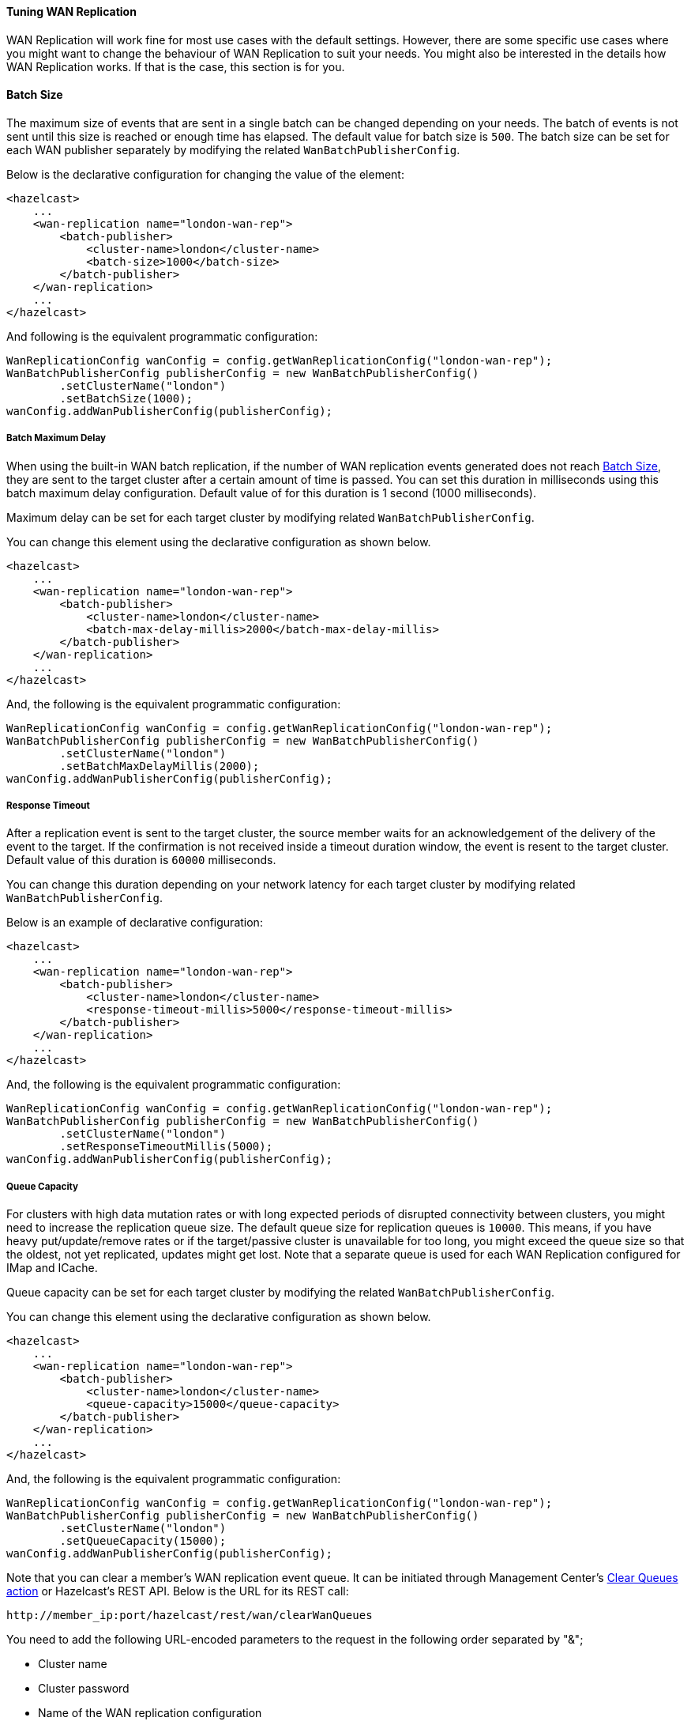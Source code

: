 [[tuning-wan-replication]]
==== Tuning WAN Replication

WAN Replication will work fine for most use cases with the default settings. However, there are some specific
use cases where you might want to change the behaviour of WAN Replication to suit your needs. You might also
be interested in the details how WAN Replication works. If that is the case, this section is for you.

==== Batch Size

The maximum size of events that are sent in a single batch can be changed depending on your needs.
The batch of events is not sent until this size is reached or enough time has elapsed. The default value for batch size is `500`.
The batch size can be set for each WAN publisher separately by modifying the related `WanBatchPublisherConfig`.

Below is the declarative configuration for changing the value of the element:

[source,xml]
----
<hazelcast>
    ...
    <wan-replication name="london-wan-rep">
        <batch-publisher>
            <cluster-name>london</cluster-name>
            <batch-size>1000</batch-size>
        </batch-publisher>
    </wan-replication>
    ...
</hazelcast>
----

And following is the equivalent programmatic configuration:

[source,java]
----
WanReplicationConfig wanConfig = config.getWanReplicationConfig("london-wan-rep");
WanBatchPublisherConfig publisherConfig = new WanBatchPublisherConfig()
        .setClusterName("london")
        .setBatchSize(1000);
wanConfig.addWanPublisherConfig(publisherConfig);
----

===== Batch Maximum Delay

When using the built-in WAN batch replication, if the number of WAN replication events generated does not
reach <<batch-size, Batch Size>>, they are sent to the target cluster after a certain amount of time is passed.
You can set this duration in milliseconds using this batch maximum delay configuration.
Default value of for this duration is 1 second (1000 milliseconds).

Maximum delay can be set for each target cluster by modifying related `WanBatchPublisherConfig`.

You can change this element using the declarative configuration as shown below.

[source,xml]
----
<hazelcast>
    ...
    <wan-replication name="london-wan-rep">
        <batch-publisher>
            <cluster-name>london</cluster-name>
            <batch-max-delay-millis>2000</batch-max-delay-millis>
        </batch-publisher>
    </wan-replication>
    ...
</hazelcast>
----

And, the following is the equivalent programmatic configuration:

[source,java]
----
WanReplicationConfig wanConfig = config.getWanReplicationConfig("london-wan-rep");
WanBatchPublisherConfig publisherConfig = new WanBatchPublisherConfig()
        .setClusterName("london")
        .setBatchMaxDelayMillis(2000);
wanConfig.addWanPublisherConfig(publisherConfig);
----

===== Response Timeout

After a replication event is sent to the target cluster, the source member waits for
an acknowledgement of the delivery of the event to the target.
If the confirmation is not received inside a timeout duration window, the event is resent to
the target cluster. Default value of this duration is `60000` milliseconds.

You can change this duration depending on your network latency for each target cluster by
modifying related `WanBatchPublisherConfig`.

Below is an example of declarative configuration:

[source,xml]
----
<hazelcast>
    ...
    <wan-replication name="london-wan-rep">
        <batch-publisher>
            <cluster-name>london</cluster-name>
            <response-timeout-millis>5000</response-timeout-millis>
        </batch-publisher>
    </wan-replication>
    ...
</hazelcast>
----

And, the following is the equivalent programmatic configuration:

[source,java]
----
WanReplicationConfig wanConfig = config.getWanReplicationConfig("london-wan-rep");
WanBatchPublisherConfig publisherConfig = new WanBatchPublisherConfig()
        .setClusterName("london")
        .setResponseTimeoutMillis(5000);
wanConfig.addWanPublisherConfig(publisherConfig);
----

===== Queue Capacity

For clusters with high data mutation rates or with long expected periods of disrupted connectivity between clusters,
you might need to increase the replication queue size. The default queue size for replication queues is `10000`.
This means, if you have heavy put/update/remove rates or if the target/passive cluster is unavailable for too long,
you might exceed the queue size so that the oldest, not yet replicated, updates might get lost.
Note that a separate queue is used for each WAN Replication configured for IMap and ICache.

Queue capacity can be set for each target cluster by modifying the related `WanBatchPublisherConfig`.

You can change this element using the declarative configuration as shown below.

[source,xml]
----
<hazelcast>
    ...
    <wan-replication name="london-wan-rep">
        <batch-publisher>
            <cluster-name>london</cluster-name>
            <queue-capacity>15000</queue-capacity>
        </batch-publisher>
    </wan-replication>
    ...
</hazelcast>
----

And, the following is the equivalent programmatic configuration:

[source,java]
----
WanReplicationConfig wanConfig = config.getWanReplicationConfig("london-wan-rep");
WanBatchPublisherConfig publisherConfig = new WanBatchPublisherConfig()
        .setClusterName("london")
        .setQueueCapacity(15000);
wanConfig.addWanPublisherConfig(publisherConfig);
----

Note that you can clear a member's WAN replication event queue.
It can be initiated through Management Center's
link:https://docs.hazelcast.org/docs/management-center/latest/manual/html/index.html#monitoring-wan-replication[Clear Queues action^] or
Hazelcast’s REST API. Below is the URL for its REST call:

```
http://member_ip:port/hazelcast/rest/wan/clearWanQueues
```

You need to add the following URL-encoded parameters to the request in the following order separated by "&";

* Cluster name
* Cluster password
* Name of the WAN replication configuration
* WAN replication publisher ID/target cluster name

This may be useful, for instance, to release the consumed heap if you know that
the target cluster is being shut down, decommissioned, put out of use and it will never come back.
Or, when a failure happens and queues are not replicated anymore, you could clear the queues using this clearing action.

===== Queue Full Behavior

You can also configure the policy to be applied when the WAN Replication event queues are full. The following policies
are supported:

* `DISCARD_AFTER_MUTATION`: If you select this option, the new WAN events generated by
the member are dropped and not replicated to the target cluster
when the WAN event queues are full.
* `THROW_EXCEPTION`: If you select this option, the WAN queue size is checked before
each supported mutating operation (like `IMap.put()`, `ICache.put()`).
If one the queues of target cluster is full, `WanReplicationQueueFullException` is thrown and
the operation is not allowed.
* `THROW_EXCEPTION_ONLY_IF_REPLICATION_ACTIVE`: Its effect is similar to that of `THROW_EXCEPTION`.
But, it  throws exception only when WAN replication is active. It discards the new events if WAN replication is stopped.

The following is an example configuration:

[source,xml]
----
<hazelcast>
    ...
    <wan-replication name="london-wan-rep">
        <batch-publisher>
            <cluster-name>london</cluster-name>
            <queue-full-behavior>DISCARD_AFTER_MUTATION</queue-full-behavior>
        </batch-publisher>
    </wan-replication>
    ...
</hazelcast>
----

NOTE: `queue-full-behavior` configuration is optional. Its default value is `DISCARD_AFTER_MUTATION`.

===== Acknowledgment Types

WAN replication supports different acknowledgment (ACK) types for each target cluster. You can choose from two different
acknowledgement types depending on your consistency and performance requirements. The following ACK types are supported:

* `ACK_ON_RECEIPT`: A batch of replication events is considered successfully replicated as soon as it is received by
the target cluster. This option does not guarantee that the received update is actually applied but it is faster.
* `ACK_ON_OPERATION_COMPLETE`: This option guarantees that the event is received by the target cluster and it is
applied. It is more time consuming but it ensures that the updates have been successfully applied by the target cluster
before sending the next batch of events.

The following is an example configuration:

[source,xml]
----
<hazelcast>
    ...
    <wan-replication name="london-wan-rep">
        <batch-publisher>
            <cluster-name>london</cluster-name>
            <acknowledge-type>ACK_ON_OPERATION_COMPLETE</acknowledge-type>
        </batch-publisher>
    </wan-replication>
    ...
</hazelcast>
----

NOTE: `acknowledge-type` configuration is optional. Its default value is `ACK_ON_OPERATION_COMPLETE`.

===== Key-based coalescing

By default, WAN Replication will replicate all of the updates on map and cache entries. If you are updating a
single "hot" entry multiple times, WAN Replication will send an update event for every entry update. If you don't need
to have all updates replicated and would like to simply replicate the latest update for a certain entry, you can
turn on key-based coalescing, thus saving on amounts of data replicated between clusters.

The following is an example configuration:

[source,xml]
----
<hazelcast>
    ...
    <wan-replication name="london-wan-rep">
        <batch-publisher>
            <cluster-name>london</cluster-name>
            <snapshot-enabled>true</snapshot-enabled>
        </batch-publisher>
    </wan-replication>
    ...
</hazelcast>
----

NOTE: `snapshot-enabled` is optional. Its default value is `false`.

[[tune-wr]]
===== Tuning WAN Replication For Lower Latencies and Higher Throughput

Starting with Hazelcast IMDG 3.12, we have redesigned the WAN replication mechanism to allow
tuning for lower latencies of replication and higher throughput.
In most cases, WAN replication is sufficient with out-of-the-box settings which cause
WAN replication to replicate the map and cache events with little overhead.
However, there might be some use cases where the latency between a map/cache mutation on one cluster and
its visibility on the other cluster must be kept within some bounds.
To achieve such demands, you can first try tuning the WAN replication mechanism using the following publisher elements:

* `batch-size`
* `batch-max-delay-millis`
* `idle-min-park-ns`
* `idle-max-park-ns`

To understand the implications of these elements, let's first dive into how WAN replication works.

WAN replication runs in a separate thread and tries to send map and cache mutation events in batches to
the target endpoints for higher throughput. The target endpoints are usually members in
a target Hazelcast cluster but different WAN implementations may have different target endpoints.
The event batch is collected by iterating over the WAN queues for different partitions and, different maps and caches.
WAN replication tries and collects a batch of a size which can be configured using the `batch-size` element.

If enough time has passed and the WAN replication thread hasn't collected enough events to fill
a batch, it sends what it has collected nevertheless.
This is controlled by the `batch-max-delay-millis` element.
The "enough time" precisely means that more than the configured amount of milliseconds has passed since
the time the last batch was sent to any target endpoint.

If there are no events in any of the WAN queues, the WAN replication thread goes into
the idle state by parking the WAN replication thread.
The minimum park time can be defined using the `idle-min-park-ns` element and
the maximum park time can be controlled using the `idle-max-park-ns` element.
If a WAN event is enqueued while the WAN replication thread is in the idle state, the latency for replication of that WAN event increases.

An example WAN replication configuration using the default values of the above elements is shown below.

[source,xml]
----
<hazelcast>
    ...
    <wan-replication name="london-wan-rep-batch">
        <batch-publisher>
            <cluster-name>london</cluster-name>
            <batch-size>500</batch-size>
            <batch-max-delay-millis>1000</batch-max-delay-millis>
            <idle-min-park-ns>10000000</idle-min-park-ns> <!-- 10 ms -->
            <idle-max-park-ns>250000000</idle-max-park-ns> <!-- 250 ms -->
            ...
        </batch-publisher>
    </wan-replication>
    ...
</hazelcast>
----

We will now discuss tuning these elements. Unfortunately, the exact tuning parameters heavily depend
on the load, mutation rate, latency between the source and target clusters and even use cases.
We will thus discuss some general approaches and pointers.

When tuning for low latency, the first thing you might want to do is lower
the `idle-min-park-ns` and `idle-max-park-ns` element values.
This will affect the latencies that you see when having a low number of
operations per second, since this is when the WAN replication thread will be mostly in idle state.
Try lowering both elements but keep in mind that the lower the element value, the more time the WAN replication thread will
spend consuming CPU in a quiescent state - when there is no mutation on the maps or caches.

The next element you might lower is the `batch-max-delay-millis`. If you have a strict upper bound on
the latency for WAN replication, this element must be below that limit. Setting this value too low might
adversely affect the performance as well since then the WAN replication thread might be sending
smaller batches than what it would if the element was higher and it had waited for some more time.
You can even try setting this element to zero which instructs the WAN replication thread to
send batches as soon as it is able to collect any events; but keep in mind this will result in
many smaller batches instead of less bigger event batches.

When tuning for lower latencies, configuring the `batch-size` usually has little effect, especially at lower mutation rates.
At a low number of operations per second,  the event batches will usually be very small since
the WAN replication thread will not be able to collect the full batch and respect the required latencies for replication.
The `batch-size` element might have more effect at higher mutation rates. Here, you will probably want to use
bigger batches to avoid paying for the latencies when sending lots of smaller batches, so try increasing
the batch size and benchmarking at high load.

There are a couple of other configuration values that you might try changing but it depends on your use case.
The first one is adding a separate configuration for a WAN replication executor.
Collecting of WAN event batches and processing the responses from the target endpoints are done on a shared executor.
This executor is shared between the other parts of the Hazelcast system and all of the WAN replication publishers will use
the same executor. In some cases, you might want to create a dedicated executor for all WAN replication publishers.
The name of this executor is `hz:wan`. Below is an example of a concrete, dedicated executor for WAN replication.
See the <<configuring-executor-service, Configuring Executor Service section>> for more information on
the configuration options of the executor.

[source,xml]
----
<hazelcast>
    ...
    <executor-service name="hz:wan">
        <pool-size>16</pool-size>
    </executor-service>
    ...
</hazelcast>
----

The last two elements that you might want to change are `acknowledge-type` and `max-concurrent-invocations`.
Changing these elements allow you to get a greater throughput at the expense of event ordering.
This means that these elements may only be changed if your application can tolerate WAN events to be received out-of-order.
For instance, if you are updating or removing the existing map or cache entries, an out-of-order WAN event delivery would mean
that the event for the entry removal or update might be processed by the target cluster before the event is received to create that entry.
This does not causes exceptions but it causes the clusters to fall out-of-sync.
In these cases, you most probably will not be able to use these elements.
On the other hand, if you are only creating new, immutable entries (which are then removed by the expiration mechanism),
you can use these elements to achieve a greater throughput.

The `acknowledge-type` element controls at which time the target cluster will send a response for the received WAN event batch.
The default value is `ACK_ON_OPERATION_COMPLETE` which will ensure that all events are processed before
the response is sent to the source cluster.
The value `ACK_ON_RECEIPT` instructs the target cluster to send a response as soon as
it has received the WAN event batch but before it has been processed.
This has two implications. One is that events can now be processed out-of-order (see the previous paragraph) and
the other is that the exceptions thrown on processing the WAN event batch will not be received by
the source cluster and the WAN event batch will not be retried.
As such, some events might get lost in case of errors and the clusters may fall out-of-sync.
WAN sync can help bring those clusters in-sync.
The benefit of the `ACK_ON_RECEIPT` value is that now the source cluster can
send a new batch sooner, without waiting for the previous batch to be processed fully.

NOTE: WAN synchronization strategies (neither the default nor the <<delta-wan-synchronization>>)
don't synchronize the deletions since they are not yet tracked under WAN.

The `max-concurrent-invocations` element controls the maximum number of
WAN event batches being sent to the target cluster concurrently.
Setting this element to anything less than 2 will only allow a single batch of
events to be sent to each target endpoint and will maintain causality of events for
a single partition (events are not received out-of-order).
Setting this element to 2 or higher will allow multiple batches of WAN events to be sent to
each target endpoint. Since this allows reordering of batches due to the network conditions, causality and
ordering of events for a single partition is lost and batches for a single partition are now sent randomly to
any available target endpoint. This, however, does present a faster WAN replication for certain scenarios such as
replicating immutable, independent map entries which are only added once and where
ordering, when these entries are added, is not necessary.
Keep in mind that if you set this element to a value which is less than the target endpoint count,
you will lose performance as not all target endpoints will be used at any point in time to process the WAN event batches.
So, for instance, if you have a target cluster with 3 members (target endpoints) and you want to use
this element, it only makes sense to set it to a value higher than 3. Otherwise, you can simply disable it by
setting it to less than 2 in which case WAN will use the default replication strategy and adapt to
the target endpoint count while maintaining causality.

An example WAN replication configuration using the default values of
the aforementioned elements is shown below.

[source,xml]
----
<hazelcast>
    ...
    <wan-replication name="london-wan-rep-batch">
        <batch-publisher>
            <cluster-name>london</cluster-name>
            <acknowledge-type>ACK_ON_OPERATION_COMPLETE</acknowledge-type>
            <max-concurrent-invocations>-1</max-concurrent-invocations>
            ...
        </batch-publisher>
    </wan-replication>
    ...
</hazelcast>
----

Finally, as we've mentioned, the exact values which will give you the optimal performance depend on your environment and use case.
Please benchmark and try out different values to find out the right values for you.

===== Discovery period (Discovery SPI)

When using WAN Replication with Discovery SPI, you can set the period in seconds in which WAN tries to
discover new target endpoints and reestablish connections to failed endpoints using the `discovery-period-seconds`
property. The default value is 10 seconds.

[source,xml]
----
<hazelcast>
    ...
    <wan-replication name="london-wan-rep-batch">
        <batch-publisher>
            <cluster-name>london</cluster-name>
            <discovery-period-seconds>20</discovery-period-seconds>
            ...
        </batch-publisher>
    </wan-replication>
    ...
</hazelcast>
----

===== Maximum number of target endpoints (Discovery SPI)

When using WAN Replication with Discovery SPI, you can set the maximum number of endpoints that WAN connects to
at any point using the `max-target-endpoints` property. This element has no effect when static endpoint addresses
are defined using `target-endpoints`. Default is `Integer.MAX_VALUE`.

[source,xml]
----
<hazelcast>
    ...
    <wan-replication name="london-wan-rep-batch">
        <batch-publisher>
            <cluster-name>london</cluster-name>
            <max-target-endpoints>5</max-target-endpoints>
            ...
        </batch-publisher>
    </wan-replication>
    ...
</hazelcast>
----

===== Use endpoint private address (Discovery SPI)

When using WAN Replication with Discovery SPI, you can set whether the WAN connection manager should connect to the
endpoint on the private address returned by the discovery SPI using the `use-endpoint-private-address` property.
By default this element is `false` which means the WAN connection manager always uses the public address.

[source,xml]
----
<hazelcast>
    ...
    <wan-replication name="london-wan-rep-batch">
        <batch-publisher>
            <cluster-name>london</cluster-name>
            <use-endpoint-private-address>true</use-endpoint-private-address>
            ...
        </batch-publisher>
    </wan-replication>
    ...
</hazelcast>
----